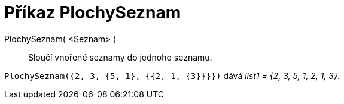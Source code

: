 = Příkaz PlochySeznam
:page-en: commands/Flatten
ifdef::env-github[:imagesdir: /cs/modules/ROOT/assets/images]

PlochySeznam( <Seznam> )::
 Sloučí vnořené seznamy do jednoho seznamu.

[EXAMPLE]
====

`++PlochySeznam({2, 3, {5, 1}, {{2, 1, {3}}}})++` dává _list1 = {2, 3, 5, 1, 2, 1, 3}_.

====
